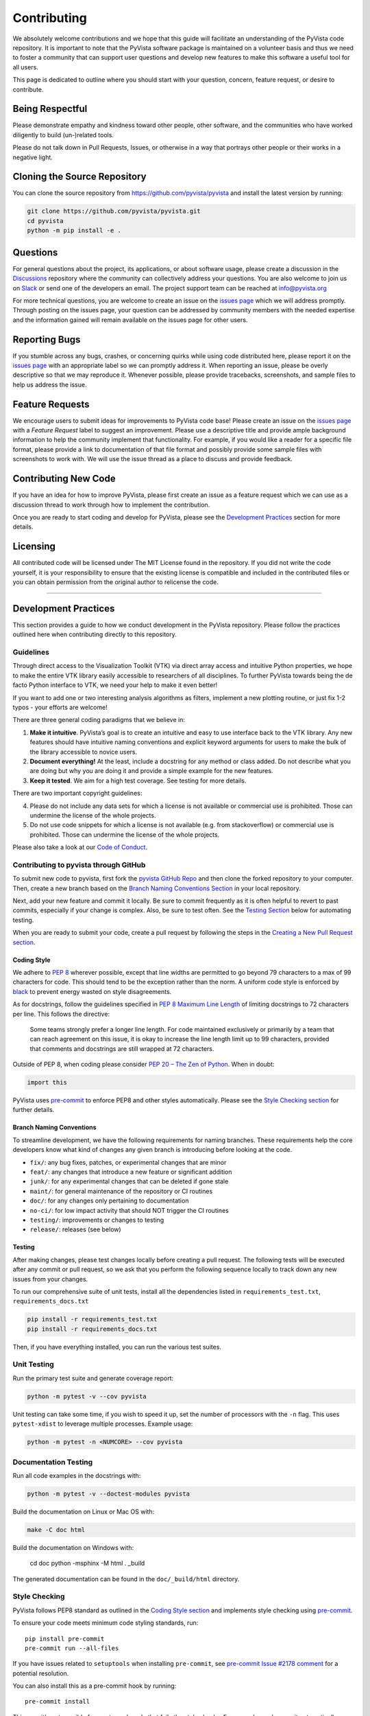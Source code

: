 Contributing
============

We absolutely welcome contributions and we hope that this guide will
facilitate an understanding of the PyVista code repository. It is
important to note that the PyVista software package is maintained on a
volunteer basis and thus we need to foster a community that can support
user questions and develop new features to make this software a useful
tool for all users.

This page is dedicated to outline where you should start with your
question, concern, feature request, or desire to contribute.

Being Respectful
----------------

Please demonstrate empathy and kindness toward other people, other software,
and the communities who have worked diligently to build (un-)related tools.

Please do not talk down in Pull Requests, Issues, or otherwise in a way that
portrays other people or their works in a negative light.

Cloning the Source Repository
-----------------------------

You can clone the source repository from
`<https://github.com/pyvista/pyvista>`_ and install the latest version by
running:

.. code:: bash

   git clone https://github.com/pyvista/pyvista.git
   cd pyvista
   python -m pip install -e .

Questions
---------

For general questions about the project, its applications, or about
software usage, please create a discussion in the
`Discussions <https://github.com/pyvista/pyvista/discussions>`_
repository where the community can collectively address your questions.
You are also welcome to join us on `Slack <http://slack.pyvista.org>`_
or send one of the developers an email. The project support team can be
reached at info@pyvista.org

For more technical questions, you are welcome to create an issue on the
`issues page <https://github.com/pyvista/pyvista/issues>`_ which we
will address promptly. Through posting on the issues page, your question
can be addressed by community members with the needed expertise and the
information gained will remain available on the issues page for other
users.

Reporting Bugs
--------------

If you stumble across any bugs, crashes, or concerning quirks while
using code distributed here, please report it on the `issues
page <https://github.com/pyvista/pyvista/issues>`_ with an appropriate
label so we can promptly address it. When reporting an issue, please be
overly descriptive so that we may reproduce it. Whenever possible,
please provide tracebacks, screenshots, and sample files to help us
address the issue.

Feature Requests
----------------

We encourage users to submit ideas for improvements to PyVista code
base! Please create an issue on the `issues
page <https://github.com/pyvista/pyvista/issues>`_ with a *Feature
Request* label to suggest an improvement. Please use a descriptive title
and provide ample background information to help the community implement
that functionality. For example, if you would like a reader for a
specific file format, please provide a link to documentation of that
file format and possibly provide some sample files with screenshots to
work with. We will use the issue thread as a place to discuss and
provide feedback.

Contributing New Code
---------------------

If you have an idea for how to improve PyVista, please first create an
issue as a feature request which we can use as a discussion thread to
work through how to implement the contribution.

Once you are ready to start coding and develop for PyVista, please see
the `Development Practices <#development-practices>`_ section for more
details.

Licensing
---------

All contributed code will be licensed under The MIT License found in the
repository. If you did not write the code yourself, it is your
responsibility to ensure that the existing license is compatible and
included in the contributed files or you can obtain permission from the
original author to relicense the code.

--------------

Development Practices
---------------------

This section provides a guide to how we conduct development in the
PyVista repository. Please follow the practices outlined here when
contributing directly to this repository.

Guidelines
~~~~~~~~~~

Through direct access to the Visualization Toolkit (VTK) via direct
array access and intuitive Python properties, we hope to make the entire
VTK library easily accessible to researchers of all disciplines. To
further PyVista towards being the de facto Python interface to VTK, we
need your help to make it even better!

If you want to add one or two interesting analysis algorithms as
filters, implement a new plotting routine, or just fix 1-2 typos - your
efforts are welcome!

There are three general coding paradigms that we believe in:

1. **Make it intuitive**. PyVista’s goal is to create an intuitive and
   easy to use interface back to the VTK library. Any new features
   should have intuitive naming conventions and explicit keyword
   arguments for users to make the bulk of the library accessible to
   novice users.

2. **Document everything!** At the least, include a docstring for any
   method or class added. Do not describe what you are doing but why you
   are doing it and provide a simple example for the new features.

3. **Keep it tested**. We aim for a high test coverage. See testing for
   more details.

There are two important copyright guidelines:

4. Please do not include any data sets for which a license is not
   available or commercial use is prohibited. Those can undermine the
   license of the whole projects.

5. Do not use code snippets for which a license is not available
   (e.g. from stackoverflow) or commercial use is prohibited. Those can
   undermine the license of the whole projects.

Please also take a look at our `Code of
Conduct <https://github.com/pyvista/pyvista/blob/main/CODE_OF_CONDUCT.md>`_.

Contributing to pyvista through GitHub
~~~~~~~~~~~~~~~~~~~~~~~~~~~~~~~~~~~~~~

To submit new code to pyvista, first fork the `pyvista GitHub
Repo <https://github.com/pyvista/pyvista>`_ and then clone the forked
repository to your computer. Then, create a new branch based on the
`Branch Naming Conventions Section <#branch-naming-conventions>`_ in
your local repository.

Next, add your new feature and commit it locally. Be sure to commit
frequently as it is often helpful to revert to past commits, especially
if your change is complex. Also, be sure to test often. See the `Testing
Section <#testing>`_ below for automating testing.

When you are ready to submit your code, create a pull request by
following the steps in the `Creating a New Pull Request
section <#creating-a-new-pull-request>`_.

Coding Style
^^^^^^^^^^^^

We adhere to `PEP 8 <https://www.python.org/dev/peps/pep-0008/>`_
wherever possible, except that line widths are permitted to go beyond 79
characters to a max of 99 characters for code. This should tend to be
the exception rather than the norm. A uniform code style is enforced
by `black <https://github.com/psf/black>`_ to prevent energy wasted on
style disagreements.

As for docstrings, follow the guidelines specified in `PEP 8 Maximum
Line
Length <https://www.python.org/dev/peps/pep-0008/#maximum-line-length>`_
of limiting docstrings to 72 characters per line. This follows the
directive:

   Some teams strongly prefer a longer line length. For code maintained
   exclusively or primarily by a team that can reach agreement on this
   issue, it is okay to increase the line length limit up to 99
   characters, provided that comments and docstrings are still wrapped
   at 72 characters.

Outside of PEP 8, when coding please consider `PEP 20 – The Zen of
Python <https://www.python.org/dev/peps/pep-0020/>`_. When in doubt:

.. code:: python

   import this

PyVista uses `pre-commit`_ to enforce PEP8 and other styles
automatically. Please see the `Style Checking section <#style-checking>`_ for
further details.


Branch Naming Conventions
^^^^^^^^^^^^^^^^^^^^^^^^^

To streamline development, we have the following requirements for naming
branches. These requirements help the core developers know what kind of
changes any given branch is introducing before looking at the code.

-  ``fix/``: any bug fixes, patches, or experimental changes that are
   minor
-  ``feat/``: any changes that introduce a new feature or significant
   addition
-  ``junk/``: for any experimental changes that can be deleted if gone
   stale
-  ``maint/``: for general maintenance of the repository or CI routines
-  ``doc/``: for any changes only pertaining to documentation
-  ``no-ci/``: for low impact activity that should NOT trigger the CI
   routines
-  ``testing/``: improvements or changes to testing
-  ``release/``: releases (see below)

Testing
^^^^^^^

After making changes, please test changes locally before creating a pull
request. The following tests will be executed after any commit or pull
request, so we ask that you perform the following sequence locally to
track down any new issues from your changes.

To run our comprehensive suite of unit tests, install all the
dependencies listed in ``requirements_test.txt``,
``requirements_docs.txt``

.. code:: bash

   pip install -r requirements_test.txt
   pip install -r requirements_docs.txt

Then, if you have everything installed, you can run the various test
suites.

Unit Testing
~~~~~~~~~~~~
Run the primary test suite and generate coverage report:

.. code:: bash

   python -m pytest -v --cov pyvista

Unit testing can take some time, if you wish to speed it up, set the
number of processors with the ``-n`` flag. This uses ``pytest-xdist`` to
leverage multiple processes. Example usage:

.. code:: bash

   python -m pytest -n <NUMCORE> --cov pyvista

Documentation Testing
~~~~~~~~~~~~~~~~~~~~~
Run all code examples in the docstrings with:

.. code:: bash

   python -m pytest -v --doctest-modules pyvista

Build the documentation on Linux or Mac OS with:

.. code:: bash

   make -C doc html

Build the documentation on Windows with:

   cd doc
   python -msphinx -M html . _build

The generated documentation can be found in the ``doc/_build/html``
directory.

Style Checking
~~~~~~~~~~~~~~
PyVista follows PEP8 standard as outlined in the `Coding Style section
<#coding-style>`_ and implements style checking using `pre-commit`_.

To ensure your code meets minimum code styling standards, run::

  pip install pre-commit
  pre-commit run --all-files

If you have issues related to ``setuptools`` when installing ``pre-commit``, see 
`pre-commit Issue #2178 comment <https://github.com/pre-commit/pre-commit/issues/2178#issuecomment-1002163763>`_
for a potential resolution.

You can also install this as a pre-commit hook by running::

  pre-commit install

This way, it's not possible for you to push code that fails the style
checks. For example, each commit automatically checks that you meet the style
requirements::

  $ pre-commit install
  $ git commit -m "added my cool feature"
  black....................................................................Passed
  isort....................................................................Passed
  flake8...................................................................Passed
  codespell................................................................Passed

The actual installation of the environment happens before the first commit 
following ``pre-commit install``. This will take a bit longer, but subsequent
commits will only trigger the actual style checks.

Notes Regarding Image Regression Testing
~~~~~~~~~~~~~~~~~~~~~~~~~~~~~~~~~~~~~~~~

Since PyVista is primarily a plotting module, it’s imperative we
actually check the images that we generate in some sort of regression
testing. In practice, this ends up being quite a bit of work because:

-  OpenGL software vs. hardware rending causes slightly different images
   to be rendered.
-  We want our CI (which uses a virtual frame buffer) to match our
   desktop images (uses hardware acceleration).
-  Different OSes render different images.

As each platform and environment renders different slightly images
relative to Linux (which these images were built from), so running these
tests across all OSes isn’t optimal. We could generate different images
for each OS, but it’s overkill in my opinion; we need to know if
something fundamental changed with our plotting without actually looking
at the plots (like the docs at dev.pyvista.com)

Based on these points, image regression testing only occurs on Linux CI,
and multi-sampling is disabled as that seems to be one of the biggest
difference between software and hardware based rendering.

Image cache is stored here as ``./image_cache``.

Image resolution is kept low at 400x400 as we don’t want to pollute git
with large images. Small variations between versions and environments
are to be expected, so error < ``IMAGE_REGRESSION_ERROR`` is allowable
(and will be logged as a warning) while values over that amount will
trigger an error.

There are two mechanisms within ``pytest`` to control image regression
testing, ``--reset_image_cache`` and ``--ignore_image_cache``. For
example:

.. code:: bash

       pytest tests/plotting --reset_image_cache

Running ``--reset_image_cache`` creates a new image for each test in
``tests/plotting/test_plotting.py`` and is not recommended except for
testing or for potentially a major or minor release. You can use
``--ignore_image_cache`` if you’re running on Linux and want to
temporarily ignore regression testing. Realize that regression testing
will still occur on our CI testing.

If you need to add a new test to ``tests/plotting/test_plotting.py`` and
wish to include image regression testing, be sure to add
``verify_cache_image`` to ``show``. For example:

.. code:: python


       @skip_no_plotting
       def test_add_background_image_not_global():
           plotter = pyvista.Plotter()
           plotter.add_mesh(sphere)
           plotter.show(before_close_callback=verify_cache_image)

This ensures that immediately before the plotter is closed, the current
render window will be verified against the image in CI. If no image
exists, be sure to add the resulting image with

.. code:: bash

    git add tests/plotting/image_cache/*

Creating a New Pull Request
^^^^^^^^^^^^^^^^^^^^^^^^^^^

Once you have tested your branch locally, create a pull request on
`pyvista GitHub <https://github.com/pyvista/pyvista>`_ while merging to
main. This will automatically run continuous integration (CI) testing
and verify your changes will work across several platforms.

To ensure someone else reviews your code, at least one other member of
the pyvista contributors group must review and verify your code meets
our community’s standards. Once approved, if you have write permission
you may merge the branch. If you don’t have write permission, the
reviewer or someone else with write permission will merge the branch and
delete the PR branch.

Since it may be necessary to merge your branch with the current release
branch (see below), please do not delete your branch if it is a ``fix/``
branch.

Branching Model
~~~~~~~~~~~~~~~

This project has a branching model that enables rapid development of
features without sacrificing stability, and closely follows the `Trunk
Based Development <https://trunkbaseddevelopment.com/>`_ approach.

The main features of our branching model are:

-  The ``main`` branch is the main development branch. All features,
   patches, and other branches should be merged here. While all PRs
   should pass all applicable CI checks, this branch may be functionally
   unstable as changes might have introduced unintended side-effects or
   bugs that were not caught through unit testing.
-  There will be one or many ``release/`` branches based on minor
   releases (for example ``release/0.24``) which contain a stable
   version of the code base that is also reflected on PyPI/. Hotfixes
   from ``fix/`` branches should be merged both to main and to these
   branches. When necessary to create a new patch release these release
   branches will have their ``__version__.py`` updated and be tagged
   with a patched semantic version (e.g. ``0.24.1``). This triggers CI
   to push to PyPI, and allow us to rapidly push hotfixes for past
   versions of ``pyvista`` without having to worry about untested
   features.
-  When a minor release candidate is ready, a new ``release`` branch
   will be created from ``main`` with the next incremented minor version
   (e.g. ``release/0.25``), which will be thoroughly tested. When deemed
   stable, the release branch will be tagged with the version
   (``0.25.0`` in this case), and if necessary merged with main if any
   changes were pushed to it. Feature development then continues on
   ``main`` and any hotfixes will now be merged with this release. Older
   release branches should not be deleted so they can be patched as
   needed.

Minor Release Steps
^^^^^^^^^^^^^^^^^^^

Minor releases are feature and bug releases that improve the
functionality and stability of ``pyvista``. Before a minor release is
created the following will occur:

1.  Create a new branch from the ``main`` branch with name
    ``release/MAJOR.MINOR`` (e.g. ``release/0.25``).

2.  Locally run all tests as outlined in the `Testing
    Section <#testing>`_ and ensure all are passing.

3.  Locally test and build the documentation with link checking to make
    sure no links are outdated. Be sure to run ``make clean`` to ensure
    no results are cached.

    .. code:: bash

       cd doc
       make clean  # deletes the sphinx-gallery cache
       make doctest
       make html -b linkcheck

4.  After building the documentation, open the local build and examine
    the examples gallery for any obvious issues.

5.  Update the version numbers in ``pyvista/_version.py`` and commit it.
    Push the branch to GitHub and create a new PR for this release that
    merges it to main. Development to main should be limited at this
    point while effort is focused on the release.

6.  It is now the responsibility of the ``pyvista`` community to
    functionally test the new release. It is best to locally install
    this branch and use it in production. Any bugs identified should
    have their hotfixes pushed to this release branch.

7.  When the branch is deemed as stable for public release, the PR will
    be merged to main and the ``main`` branch will be tagged with a
    ``MAJOR.MINOR.0`` release. The release branch will not be deleted.
    Tag the release with:

    .. code:: bash

       git tag MAJOR.MINOR.0
       git push origin --tags

8.  Create a list of all changes for the release. It is often helpful to
    leverage `GitHub’s compare
    feature <https://github.com/pyvista/pyvista/compare>`_ to see the
    differences from the last tag and the ``main`` branch. Be sure to
    acknowledge new contributors by their GitHub username and place
    mentions where appropriate if a specific contributor is to thank for
    a new feature.

9.  Place your release notes from step 8 in the description for `the new
    release on
    GitHub <https://github.com/pyvista/pyvista/releases/new>`_.

10. Go grab a beer/coffee/water and wait for
    `@regro-cf-autotick-bot <https://github.com/regro-cf-autotick-bot>`_
    to open a pull request on the conda-forge `PyVista
    feedstock <https://github.com/conda-forge/pyvista-feedstock>`_.
    Merge that pull request.

11. Announce the new release in the PyVista Slack workspace and
    celebrate!

Patch Release Steps
^^^^^^^^^^^^^^^^^^^

Patch releases are for critical and important bugfixes that can not or
should not wait until a minor release. The steps for a patch release

1. Push the necessary bugfix(es) to the applicable release branch. This
   will generally be the latest release branch (e.g. ``release/0.25``).

2. Update ``__version__.py`` with the next patch increment (e.g.
   ``0.25.1``), commit it, and open a PR that merge with the release
   branch. This gives the ``pyvista`` community a chance to validate and
   approve the bugfix release. Any additional hotfixes should be outside
   of this PR.

3. When approved, merge with the release branch, but not ``main`` as
   there is no reason to increment the version of the ``main`` branch.
   Then create a tag from the release branch with the applicable version
   number (see above for the correct steps).

4. If deemed necessary, create a release notes page. Also, open the PR
   from conda and follow the directions in step 10 in the minor release
   section.


.. _pre-commit: https://pre-commit.com/
